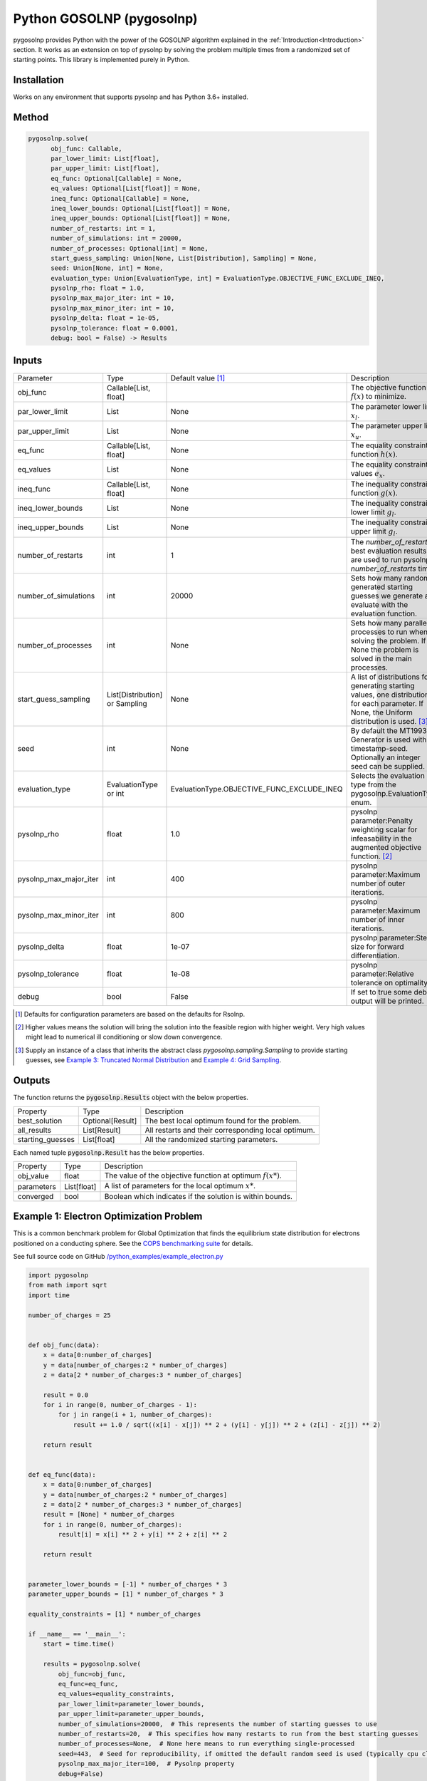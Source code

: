 Python GOSOLNP (pygosolnp)
==========================
.. image:: https://codecov.io/gh/KristerSJakobsson/pygosolnp/branch/main/graph/badge.svg
   :target: https://codecov.io/gh/KristerSJakobsson/pygosolnp
   :alt: Codecov Status pygosolnp
.. image:: https://img.shields.io/pypi/pyversions/pytest.svg
    :target: https://pypi.org/project/pytest/

pygosolnp provides Python with the power of the GOSOLNP algorithm explained in the :ref:`Introduction<Introduction>` section.
It works as an extension on top of pysolnp by solving the problem multiple times from a randomized set of starting points. This library is implemented purely in Python.

Installation
------------
Works on any environment that supports pysolnp and has Python 3.6+ installed.

Method
------

.. code-block:: python

    pygosolnp.solve(
          obj_func: Callable,
          par_lower_limit: List[float],
          par_upper_limit: List[float],
          eq_func: Optional[Callable] = None,
          eq_values: Optional[List[float]] = None,
          ineq_func: Optional[Callable] = None,
          ineq_lower_bounds: Optional[List[float]] = None,
          ineq_upper_bounds: Optional[List[float]] = None,
          number_of_restarts: int = 1,
          number_of_simulations: int = 20000,
          number_of_processes: Optional[int] = None,
          start_guess_sampling: Union[None, List[Distribution], Sampling] = None,
          seed: Union[None, int] = None,
          evaluation_type: Union[EvaluationType, int] = EvaluationType.OBJECTIVE_FUNC_EXCLUDE_INEQ,
          pysolnp_rho: float = 1.0,
          pysolnp_max_major_iter: int = 10,
          pysolnp_max_minor_iter: int = 10,
          pysolnp_delta: float = 1e-05,
          pysolnp_tolerance: float = 0.0001,
          debug: bool = False) -> Results

Inputs
-------

+------------------------+----------------------------------+--------------------------------------------+---------------------------------------------------------------------------------------------------------------------------------------------------+
| Parameter              | Type                             | Default value [#note1]_                    | Description                                                                                                                                       |
+------------------------+----------------------------------+--------------------------------------------+---------------------------------------------------------------------------------------------------------------------------------------------------+
| obj_func               | Callable\[List, float\]          |                                            | The objective function :math:`f(x)` to minimize.                                                                                                  |
+------------------------+----------------------------------+--------------------------------------------+---------------------------------------------------------------------------------------------------------------------------------------------------+
| par_lower_limit        | List                             | None                                       | The parameter lower limit :math:`x_l`.                                                                                                            |
+------------------------+----------------------------------+--------------------------------------------+---------------------------------------------------------------------------------------------------------------------------------------------------+
| par_upper_limit        | List                             | None                                       | The parameter upper limit :math:`x_u`.                                                                                                            |
+------------------------+----------------------------------+--------------------------------------------+---------------------------------------------------------------------------------------------------------------------------------------------------+
| eq_func                | Callable\[List, float\]          | None                                       | The equality constraint function :math:`h(x)`.                                                                                                    |
+------------------------+----------------------------------+--------------------------------------------+---------------------------------------------------------------------------------------------------------------------------------------------------+
| eq_values              | List                             | None                                       | The equality constraint values :math:`e_x`.                                                                                                       |
+------------------------+----------------------------------+--------------------------------------------+---------------------------------------------------------------------------------------------------------------------------------------------------+
| ineq_func              | Callable\[List, float\]          | None                                       | The inequality constraint function :math:`g(x)`.                                                                                                  |
+------------------------+----------------------------------+--------------------------------------------+---------------------------------------------------------------------------------------------------------------------------------------------------+
| ineq_lower_bounds      | List                             | None                                       | The inequality constraint lower limit :math:`g_l`.                                                                                                |
+------------------------+----------------------------------+--------------------------------------------+---------------------------------------------------------------------------------------------------------------------------------------------------+
| ineq_upper_bounds      | List                             | None                                       | The inequality constraint upper limit :math:`g_l`.                                                                                                |
+------------------------+----------------------------------+--------------------------------------------+---------------------------------------------------------------------------------------------------------------------------------------------------+
| number_of_restarts     | int                              | 1                                          | The `number_of_restarts` best evaluation results are used to run pysolnp `number_of_restarts` times.                                              |
+------------------------+----------------------------------+--------------------------------------------+---------------------------------------------------------------------------------------------------------------------------------------------------+
| number_of_simulations  | int                              | 20000                                      | Sets how many randomly generated starting guesses we generate and evaluate with the evaluation function.                                          |
+------------------------+----------------------------------+--------------------------------------------+---------------------------------------------------------------------------------------------------------------------------------------------------+
| number_of_processes    | int                              | None                                       | Sets how many parallel processes to run when solving the problem. If None the problem is solved in the main processes.                            |
+------------------------+----------------------------------+--------------------------------------------+---------------------------------------------------------------------------------------------------------------------------------------------------+
| start_guess_sampling   | List\[Distribution\] or Sampling | None                                       | A list of distributions for generating starting values, one distribution for each parameter. If None, the Uniform distribution is used. [#note3]_ |
+------------------------+----------------------------------+--------------------------------------------+---------------------------------------------------------------------------------------------------------------------------------------------------+
| seed                   | int                              | None                                       | By default the MT19937 Generator is used with timestamp-seed. Optionally an integer seed can be supplied.                                         |
+------------------------+----------------------------------+--------------------------------------------+---------------------------------------------------------------------------------------------------------------------------------------------------+
| evaluation_type        | EvaluationType or int            | EvaluationType.OBJECTIVE_FUNC_EXCLUDE_INEQ | Selects the evaluation type from the pygosolnp.EvaluationType enum.                                                                               |
+------------------------+----------------------------------+--------------------------------------------+---------------------------------------------------------------------------------------------------------------------------------------------------+
| pysolnp_rho            | float                            | 1.0                                        | pysolnp parameter:Penalty weighting scalar for infeasability in the augmented objective function. [#note2]_                                       |
+------------------------+----------------------------------+--------------------------------------------+---------------------------------------------------------------------------------------------------------------------------------------------------+
| pysolnp_max_major_iter | int                              | 400                                        | pysolnp parameter:Maximum number of outer iterations.                                                                                             |
+------------------------+----------------------------------+--------------------------------------------+---------------------------------------------------------------------------------------------------------------------------------------------------+
| pysolnp_max_minor_iter | int                              | 800                                        | pysolnp parameter:Maximum number of inner iterations.                                                                                             |
+------------------------+----------------------------------+--------------------------------------------+---------------------------------------------------------------------------------------------------------------------------------------------------+
| pysolnp_delta          | float                            | 1e-07                                      | pysolnp parameter:Step-size for forward differentiation.                                                                                          |
+------------------------+----------------------------------+--------------------------------------------+---------------------------------------------------------------------------------------------------------------------------------------------------+
| pysolnp_tolerance      | float                            | 1e-08                                      | pysolnp parameter:Relative tolerance on optimality.                                                                                               |
+------------------------+----------------------------------+--------------------------------------------+---------------------------------------------------------------------------------------------------------------------------------------------------+
| debug                  | bool                             | False                                      | If set to true some debug output will be printed.                                                                                                 |
+------------------------+----------------------------------+--------------------------------------------+---------------------------------------------------------------------------------------------------------------------------------------------------+

.. [#note1] Defaults for configuration parameters are based on the defaults for Rsolnp.
.. [#note2] Higher values means the solution will bring the solution into the feasible region with higher weight. Very high values might lead to numerical ill conditioning or slow down convergence.
.. [#note3] Supply an instance of a class that inherits the abstract class `pygosolnp.sampling.Sampling` to provide starting guesses, see `Example 3: Truncated Normal Distribution`_ and `Example 4: Grid Sampling`_.


Outputs
-------

The function returns the :code:`pygosolnp.Results` object with the below properties.

+--------------------+------------------+---------------------------------------------------------------+
| Property           | Type             | Description                                                   |
+--------------------+------------------+---------------------------------------------------------------+
| best_solution      | Optional[Result] | The best local optimum found for the problem.                 |
+--------------------+------------------+---------------------------------------------------------------+
| all_results        | List\[Result\]   | All restarts and their corresponding local optimum.           |
+--------------------+------------------+---------------------------------------------------------------+
| starting_guesses   | List\[float\]    | All the randomized starting parameters.                       |
+--------------------+------------------+---------------------------------------------------------------+

Each named tuple :code:`pygosolnp.Result` has the below properties.

+--------------------+------------------+---------------------------------------------------------------+
| Property           | Type             | Description                                                   |
+--------------------+------------------+---------------------------------------------------------------+
| obj_value          | float            | The value of the objective function at optimum :math:`f(x*)`. |
+--------------------+------------------+---------------------------------------------------------------+
| parameters         | List\[float\]    | A list of parameters for the local optimum :math:`x*`.        |
+--------------------+------------------+---------------------------------------------------------------+
| converged          | bool             | Boolean which indicates if the solution is within bounds.     |
+--------------------+------------------+---------------------------------------------------------------+

Example 1: Electron Optimization Problem
-----------------------------------------

This is a common benchmark problem for Global Optimization that finds the equilibrium state distribution for  electrons positioned on a conducting sphere.
See the `COPS benchmarking suite`_ for details.

.. _`COPS benchmarking suite`: https://www.mcs.anl.gov/~more/cops/

See full source code on GitHub `/python_examples/example_electron.py`_

.. _`/python_examples/example_electron.py`: https://github.com/KristerSJakobsson/pygosolnp/blob/main/python_examples/example_electron.py

.. code-block:: python

    import pygosolnp
    from math import sqrt
    import time

    number_of_charges = 25


    def obj_func(data):
        x = data[0:number_of_charges]
        y = data[number_of_charges:2 * number_of_charges]
        z = data[2 * number_of_charges:3 * number_of_charges]

        result = 0.0
        for i in range(0, number_of_charges - 1):
            for j in range(i + 1, number_of_charges):
                result += 1.0 / sqrt((x[i] - x[j]) ** 2 + (y[i] - y[j]) ** 2 + (z[i] - z[j]) ** 2)

        return result


    def eq_func(data):
        x = data[0:number_of_charges]
        y = data[number_of_charges:2 * number_of_charges]
        z = data[2 * number_of_charges:3 * number_of_charges]
        result = [None] * number_of_charges
        for i in range(0, number_of_charges):
            result[i] = x[i] ** 2 + y[i] ** 2 + z[i] ** 2

        return result


    parameter_lower_bounds = [-1] * number_of_charges * 3
    parameter_upper_bounds = [1] * number_of_charges * 3

    equality_constraints = [1] * number_of_charges

    if __name__ == '__main__':
        start = time.time()

        results = pygosolnp.solve(
            obj_func=obj_func,
            eq_func=eq_func,
            eq_values=equality_constraints,
            par_lower_limit=parameter_lower_bounds,
            par_upper_limit=parameter_upper_bounds,
            number_of_simulations=20000,  # This represents the number of starting guesses to use
            number_of_restarts=20,  # This specifies how many restarts to run from the best starting guesses
            number_of_processes=None,  # None here means to run everything single-processed
            seed=443,  # Seed for reproducibility, if omitted the default random seed is used (typically cpu clock based)
            pysolnp_max_major_iter=100,  # Pysolnp property
            debug=False)

        end = time.time()

        all_results = results.all_results
        print("; ".join([f"Solution {index + 1}: {solution.obj_value}" for index, solution in enumerate(all_results)]))
        best_solution = results.best_solution
        print(f"Best solution {best_solution.obj_value} for parameters {best_solution.parameters}.")
        print(f"Elapsed time: {end - start} s")


::

    Solution 1: 244.1550118432253; Solution 2: 243.9490050190484; Solution 3: 185.78533081425041; Solution 4: 244.07921194485854; Solution 5: 216.19236253370485; Solution 6: 194.1742137471891; Solution 7: 258.6157748268509; Solution 8: 205.72538678938517; Solution 9: 244.0944480181356; Solution 10: 217.4090464122706; Solution 11: 201.58045387715478; Solution 12: 247.70691375326325; Solution 13: 243.92615570955812; Solution 14: 192.3944392661305; Solution 15: 243.93657263760585; Solution 16: 247.17924771908508; Solution 17: 244.06529702108125; Solution 18: 244.29427536763717; Solution 19: 199.69130383979302; Solution 20: 243.99315264179037
    Best solution 243.92615570955812 for parameters [0.8726149386907173, 0.1488320711741995, -0.8215181712229778, 0.8597822831494584, -0.265961670940264, -0.6664127144955102, -0.6029702658967409, 0.2867960203292267, -0.04380531711098636, 0.9519854892760677, -0.39592769694574026, -0.2160514547351913, -0.21416235954836016, 0.4338472533837847, -0.9411378567701716, 0.6418976636970082, 0.014864034847848012, 0.6981416769347426, 0.4413252856284809, -0.5267725521555819, -0.9148568048943023, -0.5831731928212042, 0.47570915153781534, 0.4089885176760918, 0.008471540399374077, -0.36287443863890595, 0.8618964461129363, 0.5476494687199884, -0.3309316231117961, 0.9582851670742292, -0.6505818085537286, 0.2793946112676732, -0.7596998666078645, 0.65142774983249, 0.30572406841664945, -0.1736400992779951, -0.2357569641249718, -0.9762296783338298, 0.8894784482368485, -0.21768032982807542, 0.44966067028074935, 0.359898210796523, 0.3932146838134686, -0.25429503229562933, -0.6621520897149067, 0.0002565729867240561, 0.6081775900274631, -0.8731755460834034, -0.07630776960802095, -0.7462707639808169, 0.32690759610807246, 0.4847543563757037, -0.15870866693945487, -0.38892531575475037, -0.10466177783304143, 0.36421374544164403, -0.7472412325499505, -0.583622807257543, -0.7574487346380878, -0.01614470971763483, 0.9017203154504035, -0.9474931851459008, -0.03334319523220503, -0.14354857449259437, -0.258603947854119, -0.6211074642796408, 0.9328743112042068, 0.5983190378042788, 0.860564215444357, -0.5329857672153024, 0.403783074281117, 0.538582127861995, 0.1061505899839121, -0.9093445419255864, 0.6656150775217203].
    Elapsed time: 1595.9994523525238 s


Example 2: Multi-process Solving
--------------------------------
This example expands on Example 1 and solves the Electron optimization problem with 4 processes.
Note that Python as a language is not great at parallell execution in general, and that spawning processes is quite expensive.
`pygosolnp` spawns processes using a `Multiprocessing`_ `multiprocessing.pool` and shares memory between the processes.
As such, it is easy to cause bugs if you are not familiar with how this works, so please read up on it before using it!
For example, you can not pass lambda functions or class functions to process pools, but global functions should work fine.
If you get different results between single-processing and multi-processing execution your python functions are liekly badly defined for multi-processing.

See full source code on GitHub `/python_examples/example_electron.py`_

.. _`Multiprocessing`: https://docs.python.org/3/library/multiprocessing.html
.. _`/python_examples/example_electron_multiprocessing.py`: https://github.com/KristerSJakobsson/pygosolnp/blob/main/python_examples/example_electron_multiprocessing.py

Below example only changes the previous one in the function call, using 4 processes to run.

.. code-block:: python

        results = pygosolnp.solve(obj_func=obj_func,
                              eq_func=eq_func,
                              eq_values=equality_constraints,
                              par_lower_limit=parameter_lower_bounds,
                              par_upper_limit=parameter_upper_bounds,
                              number_of_restarts=20,
                              number_of_simulations=20000,
                              number_of_processes=4,  # Simulations and processes will be executed in 4 processes
                              seed=443,
                              pysolnp_max_major_iter=100,
                              debug=False)

Running this will yield the output:

::

    Solution 1: 244.1550118432253; Solution 2: 243.9490050190484; Solution 3: 185.78533081425041; Solution 4: 244.07921194485854; Solution 5: 216.19236253370485; Solution 6: 194.1742137471891; Solution 7: 258.6157748268509; Solution 8: 205.72538678938517; Solution 9: 244.0944480181356; Solution 10: 217.4090464122706; Solution 11: 201.58045387715478; Solution 12: 247.70691375326325; Solution 13: 243.92615570955812; Solution 14: 192.3944392661305; Solution 15: 243.93657263760585; Solution 16: 247.17924771908508; Solution 17: 244.06529702108125; Solution 18: 244.29427536763717; Solution 19: 199.69130383979302; Solution 20: 243.99315264179037
    Best solution 243.92615570955812 for parameters [0.8726149386907173, 0.1488320711741995, -0.8215181712229778, 0.8597822831494584, -0.265961670940264, -0.6664127144955102, -0.6029702658967409, 0.2867960203292267, -0.04380531711098636, 0.9519854892760677, -0.39592769694574026, -0.2160514547351913, -0.21416235954836016, 0.4338472533837847, -0.9411378567701716, 0.6418976636970082, 0.014864034847848012, 0.6981416769347426, 0.4413252856284809, -0.5267725521555819, -0.9148568048943023, -0.5831731928212042, 0.47570915153781534, 0.4089885176760918, 0.008471540399374077, -0.36287443863890595, 0.8618964461129363, 0.5476494687199884, -0.3309316231117961, 0.9582851670742292, -0.6505818085537286, 0.2793946112676732, -0.7596998666078645, 0.65142774983249, 0.30572406841664945, -0.1736400992779951, -0.2357569641249718, -0.9762296783338298, 0.8894784482368485, -0.21768032982807542, 0.44966067028074935, 0.359898210796523, 0.3932146838134686, -0.25429503229562933, -0.6621520897149067, 0.0002565729867240561, 0.6081775900274631, -0.8731755460834034, -0.07630776960802095, -0.7462707639808169, 0.32690759610807246, 0.4847543563757037, -0.15870866693945487, -0.38892531575475037, -0.10466177783304143, 0.36421374544164403, -0.7472412325499505, -0.583622807257543, -0.7574487346380878, -0.01614470971763483, 0.9017203154504035, -0.9474931851459008, -0.03334319523220503, -0.14354857449259437, -0.258603947854119, -0.6211074642796408, 0.9328743112042068, 0.5983190378042788, 0.860564215444357, -0.5329857672153024, 0.403783074281117, 0.538582127861995, 0.1061505899839121, -0.9093445419255864, 0.6656150775217203].
    Elapsed time: 596.5835165977478 ms


As expected, we get the same result as in the single-processed approach in example 1!

This is expected as the same random starting values are used as when running single-processed.

Furthermore, the execution time is around one third of the single-processed one. Note that if we reduce the number of restarts to 4 the single-processed execution would be quicker.

Example 3: Truncated Normal Distribution
----------------------------------------
pygosolnp does not depend on any large-scale library (pandas, numpy, scipy etc.) out of box.
This example shows how to overrides the logic for generating starting points by using Scipy and the Truncated Normal distribution.
It is fairly trivial to modify this example to use other `Scipy Distributions`_, for example Beta Distribution sampling etc.

.. _`Scipy Distributions`: https://docs.scipy.org/doc/scipy/reference/stats.html

See full source code on GitHub `/python_examples/example_truncated_normal.py`_

.. _`/python_examples/example_truncated_normal.py`: https://github.com/KristerSJakobsson/pygosolnp/blob/main/python_examples/example_truncated_normal.py

.. code-block:: python

    # The Sampling class is an abstract class that can be inherited and customized as you please
    class TruncatedNormalSampling(pygosolnp.sampling.Sampling):

        def __init__(self,
                     parameter_lower_bounds: List[float],
                     parameter_upper_bounds: List[float],
                     seed: Optional[int]):
            self.__generator = Generator(PCG64(seed))
            self.__parameter_lower_bounds = parameter_lower_bounds
            self.__parameter_upper_bounds = parameter_upper_bounds

        def generate_sample(self, sample_size: int) -> List[float]:
            # This function is abstract, it returns random starting values for one sample
            return truncnorm.rvs(a=self.__parameter_lower_bounds,
                                 b=self.__parameter_upper_bounds,
                                 size=sample_size,
                                 random_state=self.__generator)

    ...
    # See original file for full code
    ...

    # Instantiate sampling object
    sampling = TruncatedNormalSampling(
        parameter_lower_bounds=parameter_lower_bounds,
        parameter_upper_bounds=parameter_upper_bounds,
        seed=99)

    results = pygosolnp.solve(
        obj_func=permutation_function,
        par_lower_limit=parameter_lower_bounds,
        par_upper_limit=parameter_upper_bounds,
        number_of_restarts=6,
        number_of_simulations=2000,
        pysolnp_max_major_iter=25,
        pysolnp_tolerance=1E-9,
        start_guess_sampling=sampling)

Running this will yield:

::

    # Solution 1: 0.0016119745327847497; Solution 2: 0.005968645850086645; Solution 3: 0.006083292803668321; Solution 4: 0.006629107105976147; Solution 5: 0.005305936314073526; Solution 6: 0.006049589559946693
    # Best solution: [1.3008954298086124, 3.181786909056148, 1.3814249752478918, 3.9436695447632877]
    # Objective function value: 0.0016119745327847497
    # Elapsed time: 8.562503099441528 s

With 2000 simulations we got a fairly accurate value in 8.5 seconds.
Lets compare this with Grid Sampling below.

Example 4: Grid Sampling
------------------------
pygosolnp does not depend on any large-scale library (pandas, numpy, scipy etc.) out of box.
This example overrides the logic for generating starting points by using Scikit-optimize Grid Sampling.
It is fairly trivial to modify this example to use other `Scikit-optimize Sampling Methods`_, for example Sobol, Latin hypercube sampling etc.

.. _`Scikit-optimize Sampling Methods`: https://scikit-optimize.github.io/stable/auto_examples/sampler/initial-sampling-method.html

See full source code on GitHub `/python_examples/example_grid_sampling.py`_

.. _`/python_examples/example_grid_sampling.py`: https://github.com/KristerSJakobsson/pygosolnp/blob/main/python_examples/example_grid_sampling.py

.. code-block:: python

    # The Sampling class is an abstract class that can be inherited and customized as you please
    class GridSampling(pygosolnp.sampling.Sampling):

        def __init__(self,
                     parameter_lower_bounds: List[float],
                     parameter_upper_bounds: List[float],
                     seed):
            self.__space = skopt.space.Space(dimensions=zip(parameter_lower_bounds, parameter_upper_bounds))
            self.__seed = seed

        def generate_all_samples(self, number_of_samples: int, sample_size: int) -> List[float]:
            # Overwrite this function to define the behavior when generating starting guesses for all samples
            # By default it calls `generate_sample` number_of_samples time
            grid = skopt.sampler.Grid()
            grid_values = grid.generate(dimensions=self.__space.dimensions,
                                        n_samples=number_of_samples,
                                        random_state=self.__seed)
            return list(chain.from_iterable(grid_values))

        def generate_sample(self, sample_size: int) -> List[float]:
            # This function is abstract
            # Not needed since we are generating a grid for all samples
            pass

    ...
    # See original file for full code
    ...

    # Instantiate sampling object
    sampling = GridSampling(
        parameter_lower_bounds=parameter_lower_bounds,
        parameter_upper_bounds=parameter_upper_bounds,
        seed=92)

    results = pygosolnp.solve(
        obj_func=permutation_function,
        par_lower_limit=parameter_lower_bounds,
        par_upper_limit=parameter_upper_bounds,
        number_of_restarts=6,
        number_of_simulations=2000,
        pysolnp_max_major_iter=25,
        pysolnp_tolerance=1E-9,
        start_guess_sampling=sampling)


Running this will yield the output:

::
    # Solution 1: 0.0006360327708392506; Solution 2: 0.006239163594915304; Solution 3: 0.006140229082904356; Solution 4: 0.006218870214655177; Solution 5: 0.005963823643719209; Solution 6: 0.13065649880545976
    # Best solution: [1.1622677695732497, 1.683172007310748, 3.9509962074974956, 3.159134907203731]
    # Objective function value: 0.0006360327708392506
    # Elapsed time: 22.986207962036133 s

With 2000 simulations Grid Sampling gave a better result than Truncated Normal but it took longer.

